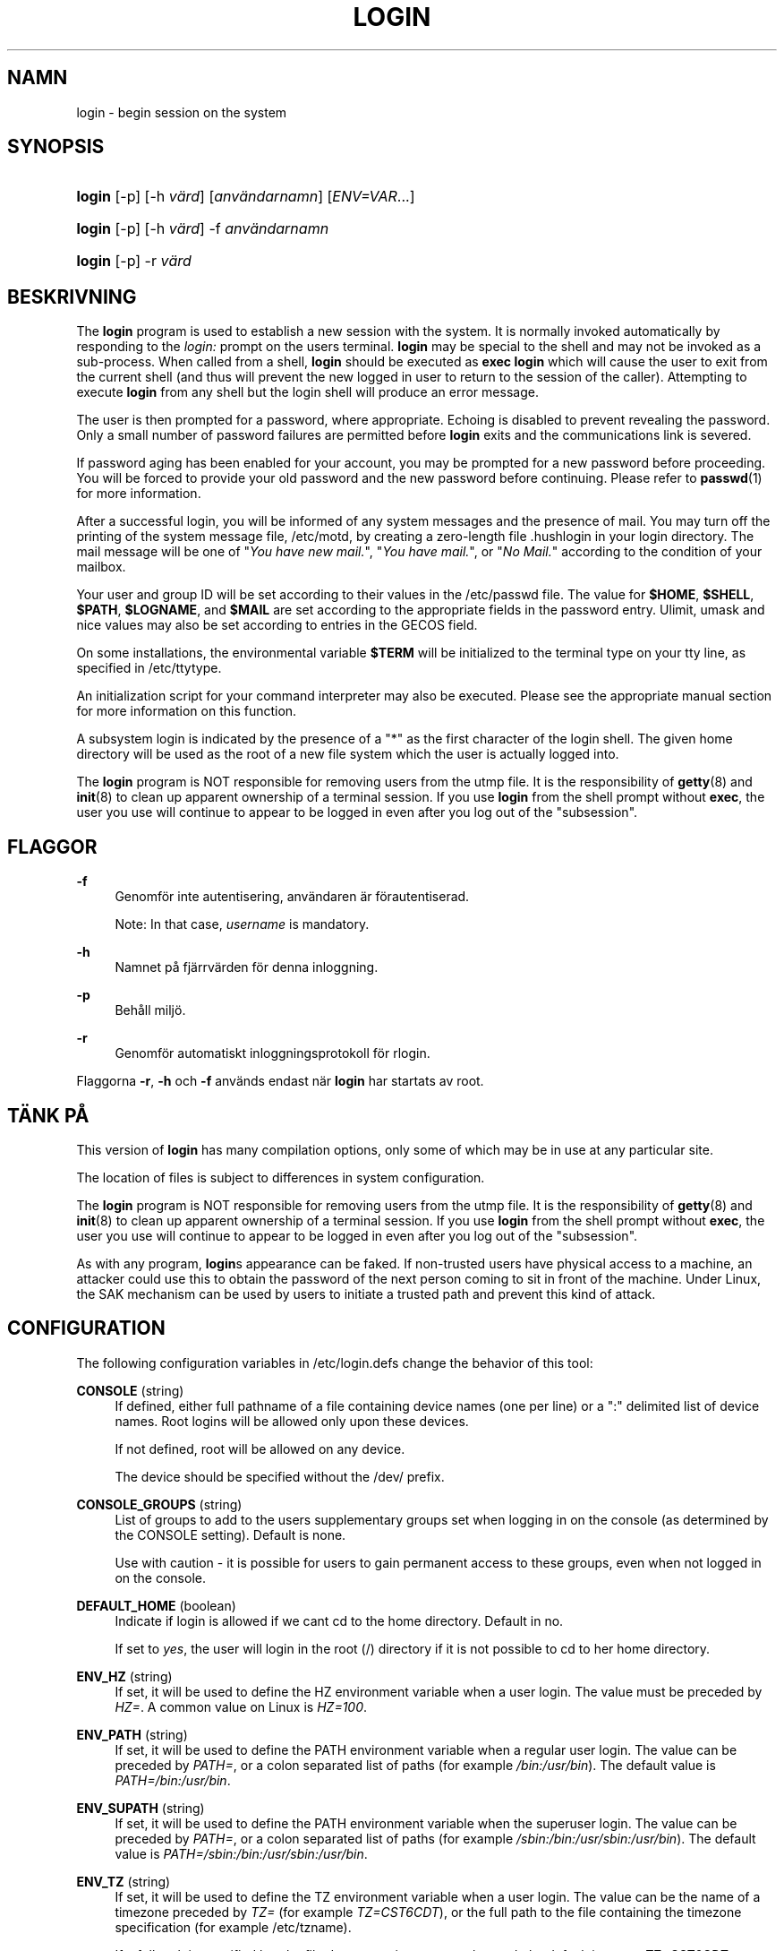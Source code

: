 '\" t
.\"     Title: login
.\"    Author: [FIXME: author] [see http://docbook.sf.net/el/author]
.\" Generator: DocBook XSL Stylesheets v1.75.2 <http://docbook.sf.net/>
.\"      Date: 05-09-2010
.\"    Manual: Anv\(:andarkommandon
.\"    Source: Anv\(:andarkommandon
.\"  Language: Swedish
.\"
.TH "LOGIN" "1" "05-09-2010" "Anv\(:andarkommandon" "Anv\(:andarkommandon"
.\" -----------------------------------------------------------------
.\" * set default formatting
.\" -----------------------------------------------------------------
.\" disable hyphenation
.nh
.\" disable justification (adjust text to left margin only)
.ad l
.\" -----------------------------------------------------------------
.\" * MAIN CONTENT STARTS HERE *
.\" -----------------------------------------------------------------
.SH "NAMN"
login \- begin session on the system
.SH "SYNOPSIS"
.HP \w'\fBlogin\fR\ 'u
\fBlogin\fR [\-p] [\-h\ \fIv\(:ard\fR] [\fIanv\(:andarnamn\fR] [\fIENV=VAR\fR...]
.HP \w'\fBlogin\fR\ 'u
\fBlogin\fR [\-p] [\-h\ \fIv\(:ard\fR] \-f \fIanv\(:andarnamn\fR
.HP \w'\fBlogin\fR\ 'u
\fBlogin\fR [\-p] \-r\ \fIv\(:ard\fR
.SH "BESKRIVNING"
.PP
The
\fBlogin\fR
program is used to establish a new session with the system\&. It is normally invoked automatically by responding to the
\fIlogin:\fR
prompt on the user\*(Aqs terminal\&.
\fBlogin\fR
may be special to the shell and may not be invoked as a sub\-process\&. When called from a shell,
\fBlogin\fR
should be executed as
\fBexec login\fR
which will cause the user to exit from the current shell (and thus will prevent the new logged in user to return to the session of the caller)\&. Attempting to execute
\fBlogin\fR
from any shell but the login shell will produce an error message\&.
.PP
The user is then prompted for a password, where appropriate\&. Echoing is disabled to prevent revealing the password\&. Only a small number of password failures are permitted before
\fBlogin\fR
exits and the communications link is severed\&.
.PP
If password aging has been enabled for your account, you may be prompted for a new password before proceeding\&. You will be forced to provide your old password and the new password before continuing\&. Please refer to
\fBpasswd\fR(1)
for more information\&.
.PP
After a successful login, you will be informed of any system messages and the presence of mail\&. You may turn off the printing of the system message file,
/etc/motd, by creating a zero\-length file
\&.hushlogin
in your login directory\&. The mail message will be one of "\fIYou have new mail\&.\fR", "\fIYou have mail\&.\fR", or "\fINo Mail\&.\fR" according to the condition of your mailbox\&.
.PP
Your user and group ID will be set according to their values in the
/etc/passwd
file\&. The value for
\fB$HOME\fR,
\fB$SHELL\fR,
\fB$PATH\fR,
\fB$LOGNAME\fR, and
\fB$MAIL\fR
are set according to the appropriate fields in the password entry\&. Ulimit, umask and nice values may also be set according to entries in the GECOS field\&.
.PP
On some installations, the environmental variable
\fB$TERM\fR
will be initialized to the terminal type on your tty line, as specified in
/etc/ttytype\&.
.PP
An initialization script for your command interpreter may also be executed\&. Please see the appropriate manual section for more information on this function\&.
.PP
A subsystem login is indicated by the presence of a "*" as the first character of the login shell\&. The given home directory will be used as the root of a new file system which the user is actually logged into\&.
.PP
The
\fBlogin\fR
program is NOT responsible for removing users from the utmp file\&. It is the responsibility of
\fBgetty\fR(8)
and
\fBinit\fR(8)
to clean up apparent ownership of a terminal session\&. If you use
\fBlogin\fR
from the shell prompt without
\fBexec\fR, the user you use will continue to appear to be logged in even after you log out of the "subsession"\&.
.SH "FLAGGOR"
.PP
\fB\-f\fR
.RS 4
Genomf\(:or inte autentisering, anv\(:andaren \(:ar f\(:orautentiserad\&.
.sp
Note: In that case,
\fIusername\fR
is mandatory\&.
.RE
.PP
\fB\-h\fR
.RS 4
Namnet p\(oa fj\(:arrv\(:arden f\(:or denna inloggning\&.
.RE
.PP
\fB\-p\fR
.RS 4
Beh\(oall milj\(:o\&.
.RE
.PP
\fB\-r\fR
.RS 4
Genomf\(:or automatiskt inloggningsprotokoll f\(:or rlogin\&.
.RE
.PP
Flaggorna
\fB\-r\fR,
\fB\-h\fR
och
\fB\-f\fR
anv\(:ands endast n\(:ar
\fBlogin\fR
har startats av root\&.
.SH "T\(:ANK P\(oA"
.PP
This version of
\fBlogin\fR
has many compilation options, only some of which may be in use at any particular site\&.
.PP
The location of files is subject to differences in system configuration\&.
.PP
The
\fBlogin\fR
program is NOT responsible for removing users from the utmp file\&. It is the responsibility of
\fBgetty\fR(8)
and
\fBinit\fR(8)
to clean up apparent ownership of a terminal session\&. If you use
\fBlogin\fR
from the shell prompt without
\fBexec\fR, the user you use will continue to appear to be logged in even after you log out of the "subsession"\&.
.PP
As with any program,
\fBlogin\fR\*(Aqs appearance can be faked\&. If non\-trusted users have physical access to a machine, an attacker could use this to obtain the password of the next person coming to sit in front of the machine\&. Under Linux, the SAK mechanism can be used by users to initiate a trusted path and prevent this kind of attack\&.
.SH "CONFIGURATION"
.PP
The following configuration variables in
/etc/login\&.defs
change the behavior of this tool:
.PP
\fBCONSOLE\fR (string)
.RS 4
If defined, either full pathname of a file containing device names (one per line) or a ":" delimited list of device names\&. Root logins will be allowed only upon these devices\&.
.sp
If not defined, root will be allowed on any device\&.
.sp
The device should be specified without the /dev/ prefix\&.
.RE
.PP
\fBCONSOLE_GROUPS\fR (string)
.RS 4
List of groups to add to the user\*(Aqs supplementary groups set when logging in on the console (as determined by the CONSOLE setting)\&. Default is none\&.

Use with caution \- it is possible for users to gain permanent access to these groups, even when not logged in on the console\&.
.RE
.PP
\fBDEFAULT_HOME\fR (boolean)
.RS 4
Indicate if login is allowed if we can\*(Aqt cd to the home directory\&. Default in no\&.
.sp
If set to
\fIyes\fR, the user will login in the root (/) directory if it is not possible to cd to her home directory\&.
.RE
.PP
\fBENV_HZ\fR (string)
.RS 4
If set, it will be used to define the HZ environment variable when a user login\&. The value must be preceded by
\fIHZ=\fR\&. A common value on Linux is
\fIHZ=100\fR\&.
.RE
.PP
\fBENV_PATH\fR (string)
.RS 4
If set, it will be used to define the PATH environment variable when a regular user login\&. The value can be preceded by
\fIPATH=\fR, or a colon separated list of paths (for example
\fI/bin:/usr/bin\fR)\&. The default value is
\fIPATH=/bin:/usr/bin\fR\&.
.RE
.PP
\fBENV_SUPATH\fR (string)
.RS 4
If set, it will be used to define the PATH environment variable when the superuser login\&. The value can be preceded by
\fIPATH=\fR, or a colon separated list of paths (for example
\fI/sbin:/bin:/usr/sbin:/usr/bin\fR)\&. The default value is
\fIPATH=/sbin:/bin:/usr/sbin:/usr/bin\fR\&.
.RE
.PP
\fBENV_TZ\fR (string)
.RS 4
If set, it will be used to define the TZ environment variable when a user login\&. The value can be the name of a timezone preceded by
\fITZ=\fR
(for example
\fITZ=CST6CDT\fR), or the full path to the file containing the timezone specification (for example
/etc/tzname)\&.
.sp
If a full path is specified but the file does not exist or cannot be read, the default is to use
\fITZ=CST6CDT\fR\&.
.RE
.PP
\fBENVIRON_FILE\fR (string)
.RS 4
If this file exists and is readable, login environment will be read from it\&. Every line should be in the form name=value\&.
.sp
Lines starting with a # are treated as comment lines and ignored\&.
.RE
.PP
\fBERASECHAR\fR (number)
.RS 4
Terminal ERASE character (\fI010\fR
= backspace,
\fI0177\fR
= DEL)\&.
.sp
The value can be prefixed "0" for an octal value, or "0x" for an hexadecimal value\&.
.RE
.PP
\fBFAIL_DELAY\fR (number)
.RS 4
Delay in seconds before being allowed another attempt after a login failure\&.
.RE
.PP
\fBFAILLOG_ENAB\fR (boolean)
.RS 4
Enable logging and display of
/var/log/faillog
login failure info\&.
.RE
.PP
\fBFAKE_SHELL\fR (string)
.RS 4
If set,
\fBlogin\fR
will execute this shell instead of the users\*(Aq shell specified in
/etc/passwd\&.
.RE
.PP
\fBFTMP_FILE\fR (string)
.RS 4
If defined, login failures will be logged in this file in a utmp format\&.
.RE
.PP
\fBHUSHLOGIN_FILE\fR (string)
.RS 4
If defined, this file can inhibit all the usual chatter during the login sequence\&. If a full pathname is specified, then hushed mode will be enabled if the user\*(Aqs name or shell are found in the file\&. If not a full pathname, then hushed mode will be enabled if the file exists in the user\*(Aqs home directory\&.
.RE
.PP
\fBISSUE_FILE\fR (string)
.RS 4
If defined, this file will be displayed before each login prompt\&.
.RE
.PP
\fBKILLCHAR\fR (number)
.RS 4
Terminal KILL character (\fI025\fR
= CTRL/U)\&.
.sp
The value can be prefixed "0" for an octal value, or "0x" for an hexadecimal value\&.
.RE
.PP
\fBLASTLOG_ENAB\fR (boolean)
.RS 4
Enable logging and display of /var/log/lastlog login time info\&.
.RE
.PP
\fBLOGIN_RETRIES\fR (number)
.RS 4
Maximum number of login retries in case of bad password\&.
.RE
.PP
\fBLOGIN_STRING\fR (string)
.RS 4
The string used for prompting a password\&. The default is to use "Password: ", or a translation of that string\&. If you set this variable, the prompt will no be translated\&.
.sp
If the string contains
\fI%s\fR, this will be replaced by the user\*(Aqs name\&.
.RE
.PP
\fBLOGIN_TIMEOUT\fR (number)
.RS 4
Max time in seconds for login\&.
.RE
.PP
\fBLOG_OK_LOGINS\fR (boolean)
.RS 4
Enable logging of successful logins\&.
.RE
.PP
\fBLOG_UNKFAIL_ENAB\fR (boolean)
.RS 4
Enable display of unknown usernames when login failures are recorded\&.
.sp
Note: logging unknown usernames may be a security issue if an user enter her password instead of her login name\&.
.RE
.PP
\fBMAIL_CHECK_ENAB\fR (boolean)
.RS 4
Enable checking and display of mailbox status upon login\&.
.sp
You should disable it if the shell startup files already check for mail ("mailx \-e" or equivalent)\&.
.RE
.PP
\fBMAIL_DIR\fR (string)
.RS 4
The mail spool directory\&. This is needed to manipulate the mailbox when its corresponding user account is modified or deleted\&. If not specified, a compile\-time default is used\&.
.RE
.PP
\fBMAIL_FILE\fR (string)
.RS 4
Defines the location of the users mail spool files relatively to their home directory\&.
.RE
.PP
The
\fBMAIL_DIR\fR
and
\fBMAIL_FILE\fR
variables are used by
\fBuseradd\fR,
\fBusermod\fR, and
\fBuserdel\fR
to create, move, or delete the user\*(Aqs mail spool\&.
.PP
If
\fBMAIL_CHECK_ENAB\fR
is set to
\fIyes\fR, they are also used to define the
\fBMAIL\fR
environment variable\&.
.PP
\fBMOTD_FILE\fR (string)
.RS 4
If defined, ":" delimited list of "message of the day" files to be displayed upon login\&.
.RE
.PP
\fBNOLOGINS_FILE\fR (string)
.RS 4
If defined, name of file whose presence will inhibit non\-root logins\&. The contents of this file should be a message indicating why logins are inhibited\&.
.RE
.PP
\fBPORTTIME_CHECKS_ENAB\fR (boolean)
.RS 4
Enable checking of time restrictions specified in /etc/porttime\&.
.RE
.PP
\fBQUOTAS_ENAB\fR (boolean)
.RS 4
Enable setting of ulimit, umask, and niceness from passwd gecos field\&.
.RE
.PP
\fBTTYGROUP\fR (string), \fBTTYPERM\fR (string)
.RS 4
The terminal permissions: the login tty will be owned by the
\fBTTYGROUP\fR
group, and the permissions will be set to
\fBTTYPERM\fR\&.
.sp
By default, the ownership of the terminal is set to the user\*(Aqs primary group and the permissions are set to
\fI0600\fR\&.
.sp

\fBTTYGROUP\fR
can be either the name of a group or a numeric group identifier\&.
.sp
If you have a
\fBwrite\fR
program which is "setgid" to a special group which owns the terminals, define TTYGROUP to the group number and TTYPERM to 0620\&. Otherwise leave TTYGROUP commented out and assign TTYPERM to either 622 or 600\&.
.RE
.PP
\fBTTYTYPE_FILE\fR (string)
.RS 4
If defined, file which maps tty line to TERM environment parameter\&. Each line of the file is in a format something like "vt100 tty01"\&.
.RE
.PP
\fBULIMIT\fR (number)
.RS 4
Default
\fBulimit\fR
value\&.
.RE
.PP
\fBUMASK\fR (number)
.RS 4
The file mode creation mask is initialized to this value\&. If not specified, the mask will be initialized to 022\&.
.sp

\fBuseradd\fR
and
\fBnewusers\fR
use this mask to set the mode of the home directory they create
.sp
It is also used by
\fBlogin\fR
to define users\*(Aq initial umask\&. Note that this mask can be overridden by the user\*(Aqs GECOS line (if
\fBQUOTAS_ENAB\fR
is set) or by the specification of a limit with the
\fIK\fR
identifier in
\fBlimits\fR(5)\&.
.RE
.PP
\fBUSERGROUPS_ENAB\fR (boolean)
.RS 4
Enable setting of the umask group bits to be the same as owner bits (examples: 022 \-> 002, 077 \-> 007) for non\-root users, if the uid is the same as gid, and username is the same as the primary group name\&.
.sp
If set to
\fIyes\fR,
\fBuserdel\fR
will remove the user\*(Aqs group if it contains no more members, and
\fBuseradd\fR
will create by default a group with the name of the user\&.
.RE
.SH "FILER"
.PP
/var/run/utmp
.RS 4
Lista p\(oa aktuella inloggningssessioner\&.
.RE
.PP
/var/log/wtmp
.RS 4
Lista p\(oa tidigare inloggningssessioner\&.
.RE
.PP
/etc/passwd
.RS 4
Anv\(:andarkontoinformation\&.
.RE
.PP
/etc/shadow
.RS 4
S\(:aker anv\(:andarkontoinformation\&.
.RE
.PP
/etc/motd
.RS 4
Fil f\(:or dagens systemmeddelande\&.
.RE
.PP
/etc/nologin
.RS 4
F\(:orhindra icke\-rootanv\(:andare fr\(oan att logga in\&.
.RE
.PP
/etc/ttytype
.RS 4
Lista p\(oa terminaltyper\&.
.RE
.PP
$HOME/\&.hushlogin
.RS 4
Tysta ner utskrift av systemmeddelanden\&.
.RE
.PP
/etc/login\&.defs
.RS 4
Shadow password suite configuration\&.
.RE
.SH "SE OCKS\(oA"
.PP
\fBmail\fR(1),
\fBpasswd\fR(1),
\fBsh\fR(1),
\fBsu\fR(1),
\fBlogin.defs\fR(5),
\fBnologin\fR(5),
\fBpasswd\fR(5),
\fBsecuretty\fR(5),
\fBgetty\fR(8)\&.
